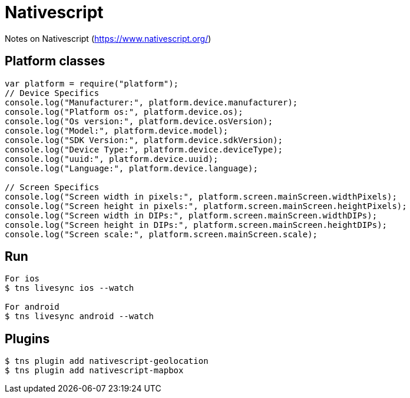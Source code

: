 = Nativescript

Notes on Nativescript (https://www.nativescript.org/)

== Platform classes

[source,javascript]
----
var platform = require("platform");
// Device Specifics
console.log("Manufacturer:", platform.device.manufacturer);
console.log("Platform os:", platform.device.os);
console.log("Os version:", platform.device.osVersion);
console.log("Model:", platform.device.model);
console.log("SDK Version:", platform.device.sdkVersion);
console.log("Device Type:", platform.device.deviceType);
console.log("uuid:", platform.device.uuid);
console.log("Language:", platform.device.language);

// Screen Specifics
console.log("Screen width in pixels:", platform.screen.mainScreen.widthPixels);
console.log("Screen height in pixels:", platform.screen.mainScreen.heightPixels);
console.log("Screen width in DIPs:", platform.screen.mainScreen.widthDIPs);
console.log("Screen height in DIPs:", platform.screen.mainScreen.heightDIPs);
console.log("Screen scale:", platform.screen.mainScreen.scale);
----

== Run
[source,terminal]
----
For ios
$ tns livesync ios --watch

For android
$ tns livesync android --watch
----

== Plugins

[source,terminal]
----
$ tns plugin add nativescript-geolocation
$ tns plugin add nativescript-mapbox
----